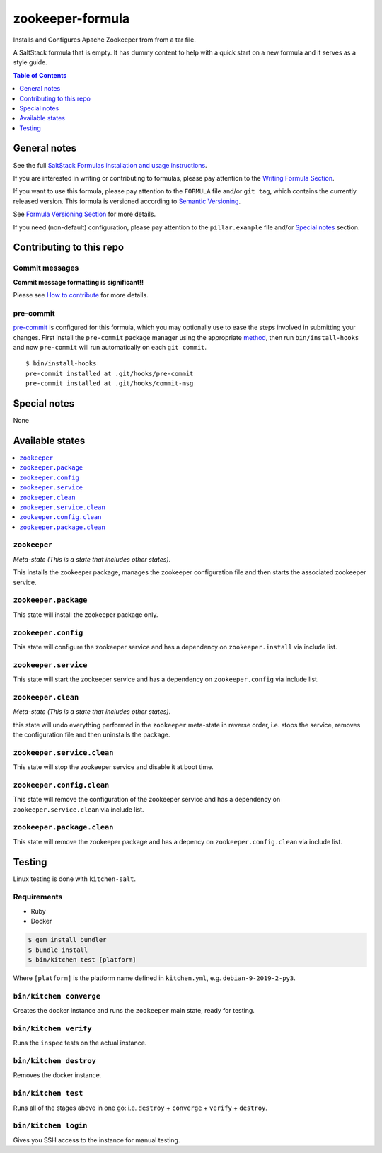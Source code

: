 .. _readme:

zookeeper-formula
=================

Installs and Configures Apache Zookeeper from from a tar file.

|img_travis| |img_sr| |img_pc|

.. |img_travis| image:: https://travis-ci.com/saltstack-formulas/zookeeper-formula.svg?branch=master
   :alt: Travis CI Build Status
   :scale: 100%
   :target: https://travis-ci.com/saltstack-formulas/zookeeper-formula
.. |img_sr| image:: https://img.shields.io/badge/%20%20%F0%9F%93%A6%F0%9F%9A%80-semantic--release-e10079.svg
   :alt: Semantic Release
   :scale: 100%
   :target: https://github.com/semantic-release/semantic-release
.. |img_pc| image:: https://img.shields.io/badge/pre--commit-enabled-brightgreen?logo=pre-commit&logoColor=white
   :alt: pre-commit
   :scale: 100%
   :target: https://github.com/pre-commit/pre-commit

A SaltStack formula that is empty. It has dummy content to help with a quick
start on a new formula and it serves as a style guide.

.. contents:: **Table of Contents**
   :depth: 1

General notes
-------------

See the full `SaltStack Formulas installation and usage instructions
<https://docs.saltstack.com/en/latest/topics/development/conventions/formulas.html>`_.

If you are interested in writing or contributing to formulas, please pay attention to the `Writing Formula Section
<https://docs.saltstack.com/en/latest/topics/development/conventions/formulas.html#writing-formulas>`_.

If you want to use this formula, please pay attention to the ``FORMULA`` file and/or ``git tag``,
which contains the currently released version. This formula is versioned according to `Semantic Versioning <http://semver.org/>`_.

See `Formula Versioning Section <https://docs.saltstack.com/en/latest/topics/development/conventions/formulas.html#versioning>`_ for more details.

If you need (non-default) configuration, please pay attention to the ``pillar.example`` file and/or `Special notes`_ section.

Contributing to this repo
-------------------------

Commit messages
^^^^^^^^^^^^^^^

**Commit message formatting is significant!!**

Please see `How to contribute <https://github.com/saltstack-formulas/.github/blob/master/CONTRIBUTING.rst>`_ for more details.

pre-commit
^^^^^^^^^^

`pre-commit <https://pre-commit.com/>`_ is configured for this formula, which you may optionally use to ease the steps involved in submitting your changes.
First install  the ``pre-commit`` package manager using the appropriate `method <https://pre-commit.com/#installation>`_, then run ``bin/install-hooks`` and
now ``pre-commit`` will run automatically on each ``git commit``. ::

  $ bin/install-hooks
  pre-commit installed at .git/hooks/pre-commit
  pre-commit installed at .git/hooks/commit-msg

Special notes
-------------

None

Available states
----------------

.. contents::
   :local:

``zookeeper``
^^^^^^^^^^^^^

*Meta-state (This is a state that includes other states)*.

This installs the zookeeper package,
manages the zookeeper configuration file and then
starts the associated zookeeper service.

``zookeeper.package``
^^^^^^^^^^^^^^^^^^^^^

This state will install the zookeeper package only.

``zookeeper.config``
^^^^^^^^^^^^^^^^^^^^

This state will configure the zookeeper service and has a dependency on ``zookeeper.install``
via include list.

``zookeeper.service``
^^^^^^^^^^^^^^^^^^^^^

This state will start the zookeeper service and has a dependency on ``zookeeper.config``
via include list.

``zookeeper.clean``
^^^^^^^^^^^^^^^^^^^

*Meta-state (This is a state that includes other states)*.

this state will undo everything performed in the ``zookeeper`` meta-state in reverse order, i.e.
stops the service,
removes the configuration file and
then uninstalls the package.

``zookeeper.service.clean``
^^^^^^^^^^^^^^^^^^^^^^^^^^^

This state will stop the zookeeper service and disable it at boot time.

``zookeeper.config.clean``
^^^^^^^^^^^^^^^^^^^^^^^^^^

This state will remove the configuration of the zookeeper service and has a
dependency on ``zookeeper.service.clean`` via include list.

``zookeeper.package.clean``
^^^^^^^^^^^^^^^^^^^^^^^^^^^

This state will remove the zookeeper package and has a depency on
``zookeeper.config.clean`` via include list.

Testing
-------

Linux testing is done with ``kitchen-salt``.

Requirements
^^^^^^^^^^^^

* Ruby
* Docker

.. code-block:: bash

   $ gem install bundler
   $ bundle install
   $ bin/kitchen test [platform]

Where ``[platform]`` is the platform name defined in ``kitchen.yml``,
e.g. ``debian-9-2019-2-py3``.

``bin/kitchen converge``
^^^^^^^^^^^^^^^^^^^^^^^^

Creates the docker instance and runs the ``zookeeper`` main state, ready for testing.

``bin/kitchen verify``
^^^^^^^^^^^^^^^^^^^^^^

Runs the ``inspec`` tests on the actual instance.

``bin/kitchen destroy``
^^^^^^^^^^^^^^^^^^^^^^^

Removes the docker instance.

``bin/kitchen test``
^^^^^^^^^^^^^^^^^^^^

Runs all of the stages above in one go: i.e. ``destroy`` + ``converge`` + ``verify`` + ``destroy``.

``bin/kitchen login``
^^^^^^^^^^^^^^^^^^^^^

Gives you SSH access to the instance for manual testing.
